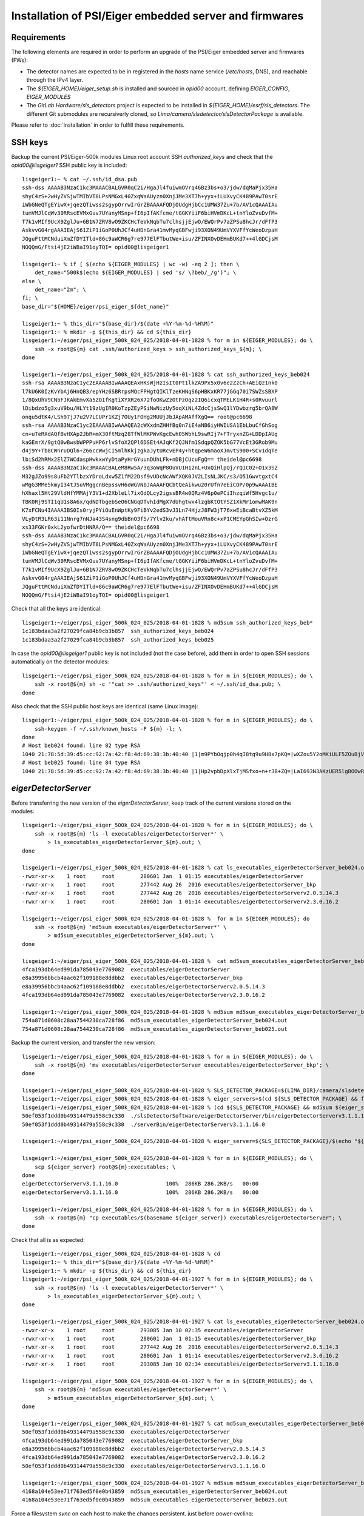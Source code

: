 Installation of PSI/Eiger embedded server and firmwares
=======================================================

Requirements
------------

The following elements are required in order to perform an upgrade of the PSI/Eiger
embedded server and firmwares (FWs):

* The detector names are expected to be in registered in the *hosts* name service (*/etc/hosts*, DNS),
  and reachable through the IPv4 layer. 

* The *${EIGER_HOME}/eiger_setup.sh* is installed and sourced in *opid00* account, defining *EIGER_CONFIG*, *EIGER_MODULES*

* The *GitLab Hardware/sls_detectors* project is expected to be installed in *${EIGER_HOME}/esrf/sls_detectors*.
  The different Git submodules are recursiverly cloned, so *Lima/camera/slsdetector/slsDetectorPackage* 
  is available.

Please refer to :doc:`installation` in order to fulfill these requirements.


SSH keys
--------

Backup the current PSI/Eiger-500k modules Linux root account SSH
*authorized_keys* and check that the *opid00@lisgeiger1* SSH public key 
is included:

::

    lisgeiger1:~ % cat ~/.ssh/id_dsa.pub
    ssh-dss AAAAB3NzaC1kc3MAAACBALGVR0qC2i/HgaJl4fuiwmOVrq46Bz3bs+o3/jdw/dqMaPjx35Ha
    shyC4zS+2wHyZVSjwTMIbVT8LPsNMGxL40ZxqWaAUyzn0XnjJMe3XT7h+yyx+iLUXvyCK489PAwT0srE
    iWbGNeQTgEYiwX+jqezQTiwss2sgypOrrwIrGrZBAAAAFQDjOUdgHjbCc1UMW37Zu+7b/AV1cQAAAIAu
    tumVMJlCqWv30RRscEVMxGuv7UYanyMSnp+fI6pIfAKfcme/tGGKYiiF6biHVmDKcL+tnYloZvuDvfM+
    T7k1vMIf9UcX9ZglJu+6B1N7ZRV8wO9ZKCHcTeVkNqbTu7clhsjjEjwO/EWQrPv7aZPSu8hcJr/dFfP3
    AskvvG04rgAAAIEAjS61ZiP1iGoP0UhJCf4uHDnGra41mvMyqGBFwji93XON49UmVYXVFfYcWeoDzpaH
    JQguFttMCNduiXmZfDYITld+86c9aWCR6g7re977ElFTbutWe+isu/ZFINXOvDEHmBUKd7++4lGDCjsM
    NOQQmG/Ftsi4jE2iWBaI91oyTQI= opid00@lisgeiger1

    lisgeiger1:~ % if [ $(echo ${EIGER_MODULES} | wc -w) -eq 2 ]; then \
        det_name="500k$(echo ${EIGER_MODULES} | sed 's/ \?beb/_/g')"; \
    else \
        det_name="2m"; \
    fi; \
    base_dir="${HOME}/eiger/psi_eiger_${det_name}"

    lisgeiger1:~ % this_dir="${base_dir}/$(date +%Y-%m-%d-%H%M)"
    lisgeiger1:~ % mkdir -p ${this_dir} && cd ${this_dir}
    lisgeiger1:~/eiger/psi_eiger_500k_024_025/2018-04-01-1828 % for m in ${EIGER_MODULES}; do \
        ssh -x root@${m} cat .ssh/authorized_keys > ssh_authorized_keys_${m}; \
    done

    lisgeiger1:~/eiger/psi_eiger_500k_024_025/2018-04-01-1828 % cat ssh_authorized_keys_beb024 
    ssh-rsa AAAAB3NzaC1yc2EAAAABIwAAAQEAxHKsWjHzIsIt0Pt1lkZA9Px5x0v6e2ZzCh+AEiQz1nk0
    l7kU6K0IzKvYbAj6HnQB3/epYHz6SBRrpsMQcFPHgtQIKlTzeKHNqS6pHBKxKR77jGGq70i7SWZsSBXP
    1/8QxUhV9CNbFJKAkEmvXa5ZO1fKgtiXYXR26X72foOKwZzOtPzOqz2IQ6icxqTMELK1H4R+s0Rvuurl
    lDibdzo5g3xuV9bu/HLYt19zUgIR0KoTzpZEyPSiNwNizUy5oqXiNL4ZdcCjsSwQ1lYDwbzrg5brQA8W
    onqu5dtK4/LSh97jJ7u2V7LCUPr1KZj7OUy1FOHg2MUUjJbJApAMAffXgQ== root@pc6698
    ssh-rsa AAAAB3NzaC1yc2EAAAABIwAAAQEA2cWXxdmZHHfBq0n7iE4aNB6iyHWIUSA1EbLbuCfGhSog
    cn+uTeRXdAQfBvHXAp2JbR+mX30ftMzq28TfWlMKPWvKgcEwh05WbhL9swRIj7+FTryxnZG+LDDpIAUg
    kaGEmrX/9gtQ0wBwsbWPPPuHP6rlvSfoX2QPl6DSEt4AJqKf2QJNfm1SdqpQZOK5bG77VcEt3GRob9Mu
    d4j9Y+Tb8CWnruDQl6+Z66ccWwjCI5mlhKkjzgkaJytURcvEP4y+htqpeW6maoXJmvtS900+SCv1dqTe
    lbiSd2hRMx2ElZ7WCdaspHwkxwYyDtaPyHrGYuunDUhLFk+nDBjCUcuFgQ== theidel@pc6698
    ssh-dss AAAAB3NzaC1kc3MAAACBALeM8Rw5A/3q3oWqP8OuVU1H12nL+UxQiHlpQj/rQ1C02+O1x3SZ
    M32gJZo99s8uFb2YTlbzxYDroLdxw5Z1fM22Dsf9vUDcNcAWfXQK0JV2LIsNLJKC/s3/O51GwvtgxtC4
    wMgG3MMe5kmyI34tJSuVMggcnBepssvH6oWGVNbJAAAAFQCbtQeAikwu20rUfn7eEiCOP/0p9wAAAIBE
    hXhaxl5Ht29VldHfYMMAjY3V1+d2XbleLl7ixOdQLcy2igssBR4w0QRz4V6p0ePCiIhzqiWf5Hvgc1u/
    TBK0Rj9STI1qU1s8A6x/qdNDTbgebSeO6CNGqDTvhIdMgX7dUhgtwx4lzgbKtOtYSZ1XkMr1omwMAK9n
    K7xFCNu4IAAAAIBS0Is0ryjPYiOuEnWptKy9FiBYv2edS3vJ3Ln74HjzJ8FW3jT76xwEiBcaBtvXZ5kM
    VLyDtR3LR63i11Nnrg7nNJa43S4sng9dbBnO3f5/7Ylv2ku/vhATtMouVRn8c+xP1CMEYpGhSIw+OzrG
    xs33FGKr0xkL2yofwrDtHNRA/Q== theidel@pc6698
    ssh-dss AAAAB3NzaC1kc3MAAACBALGVR0qC2i/HgaJl4fuiwmOVrq46Bz3bs+o3/jdw/dqMaPjx35Ha
    shyC4zS+2wHyZVSjwTMIbVT8LPsNMGxL40ZxqWaAUyzn0XnjJMe3XT7h+yyx+iLUXvyCK489PAwT0srE
    iWbGNeQTgEYiwX+jqezQTiwss2sgypOrrwIrGrZBAAAAFQDjOUdgHjbCc1UMW37Zu+7b/AV1cQAAAIAu
    tumVMJlCqWv30RRscEVMxGuv7UYanyMSnp+fI6pIfAKfcme/tGGKYiiF6biHVmDKcL+tnYloZvuDvfM+
    T7k1vMIf9UcX9ZglJu+6B1N7ZRV8wO9ZKCHcTeVkNqbTu7clhsjjEjwO/EWQrPv7aZPSu8hcJr/dFfP3
    AskvvG04rgAAAIEAjS61ZiP1iGoP0UhJCf4uHDnGra41mvMyqGBFwji93XON49UmVYXVFfYcWeoDzpaH
    JQguFttMCNduiXmZfDYITld+86c9aWCR6g7re977ElFTbutWe+isu/ZFINXOvDEHmBUKd7++4lGDCjsM
    NOQQmG/Ftsi4jE2iWBaI91oyTQI= opid00@lisgeiger1

Check that all the keys are identical:

::

    lisgeiger1:~/eiger/psi_eiger_500k_024_025/2018-04-01-1828 % md5sum ssh_authorized_keys_beb*
    1c183bdaa3a2f27029fca84b9cb3b857  ssh_authorized_keys_beb024
    1c183bdaa3a2f27029fca84b9cb3b857  ssh_authorized_keys_beb025

In case the *opid00@lisgeiger1* public key is not included (not the case before), 
add them in order to open SSH sessions automatically on the detector modules:

::

    lisgeiger1:~/eiger/psi_eiger_500k_024_025/2018-04-01-1828 % for m in ${EIGER_MODULES}; do \
        ssh -x root@${m} sh -c '"cat >> .ssh/authorized_keys"' < ~/.ssh/id_dsa.pub; \
    done

Also check that the SSH public host keys are identical (same Linux image):

::

    lisgeiger1:~/eiger/psi_eiger_500k_024_025/2018-04-01-1828 % for m in ${EIGER_MODULES}; do \
        ssh-keygen -f ~/.ssh/known_hosts -F ${m} -l; \
    done
    # Host beb024 found: line 82 type RSA
    1040 21:78:5d:39:d5:cc:92:7a:42:f8:4d:69:38:3b:40:40 |1|m9PYbOqjp0h4qI8tq9u9H8x7pKQ=|wXZou5Y2oMKiULF5ZOuBjV0U7oo= (RSA)
    # Host beb025 found: line 84 type RSA
    1040 21:78:5d:39:d5:cc:92:7a:42:f8:4d:69:38:3b:40:40 |1|Hp2vpbDpXlxTjMSfxo+n+r3B+ZQ=|LaI693N3AKzUER5lgBOOwReHOpI= (RSA)

*eigerDetectorServer*
---------------------

Before transferring the new version of the *eigerDetectorServer*, keep track of 
the current versions stored on the modules:

::

    lisgeiger1:~/eiger/psi_eiger_500k_024_025/2018-04-01-1828 % for m in ${EIGER_MODULES}; do \
        ssh -x root@${m} 'ls -l executables/eigerDetectorServer*' \
            > ls_executables_eigerDetectorServer_${m}.out; \
    done

    lisgeiger1:~/eiger/psi_eiger_500k_024_025/2018-04-01-1828 % cat ls_executables_eigerDetectorServer_beb024.out 
    -rwxr-xr-x    1 root     root        280601 Jan  1 01:15 executables/eigerDetectorServer
    -rwxr-xr-x    1 root     root        277442 Aug 26  2016 executables/eigerDetectorServer_bkp
    -rwxr-xr-x    1 root     root        277442 Aug 26  2016 executables/eigerDetectorServerv2.0.5.14.3
    -rwxr-xr-x    1 root     root        280601 Jan  1 01:14 executables/eigerDetectorServerv2.3.0.16.2

    lisgeiger1:~/eiger/psi_eiger_500k_024_025/2018-04-01-1828 %  for m in ${EIGER_MODULES}; do 
        ssh -x root@${m} 'md5sum executables/eigerDetectorServer*' \
            > md5sum_executables_eigerDetectorServer_${m}.out; \
    done

    lisgeiger1:~/eiger/psi_eiger_500k_024_025/2018-04-01-1828 %  cat md5sum_executables_eigerDetectorServer_beb024.out 
    4fca193db64ed991da785043e7769082  executables/eigerDetectorServer
    e8a39956bbcb4aac62f109188e8ddbb2  executables/eigerDetectorServer_bkp
    e8a39956bbcb4aac62f109188e8ddbb2  executables/eigerDetectorServerv2.0.5.14.3
    4fca193db64ed991da785043e7769082  executables/eigerDetectorServerv2.3.0.16.2

    lisgeiger1:~/eiger/psi_eiger_500k_024_025/2018-04-01-1828 % md5sum md5sum_executables_eigerDetectorServer_beb*
    754a871d0608c28aa7544230ca728f86  md5sum_executables_eigerDetectorServer_beb024.out
    754a871d0608c28aa7544230ca728f86  md5sum_executables_eigerDetectorServer_beb025.out

Backup the current version, and transfer the new version:

::

    lisgeiger1:~/eiger/psi_eiger_500k_024_025/2018-04-01-1828 % for m in ${EIGER_MODULES}; do \
        ssh -x root@${m} 'mv executables/eigerDetectorServer executables/eigerDetectorServer_bkp'; \
    done

    lisgeiger1:~/eiger/psi_eiger_500k_024_025/2018-04-01-1828 % SLS_DETECTOR_PACKAGE=${LIMA_DIR}/camera/slsdetector/slsDetectorPackage
    lisgeiger1:~/eiger/psi_eiger_500k_024_025/2018-04-01-1828 % eiger_servers=$(cd ${SLS_DETECTOR_PACKAGE} && find -name eigerDetectorServerv\*)
    lisgeiger1:~/eiger/psi_eiger_500k_024_025/2018-04-01-1828 % (cd ${SLS_DETECTOR_PACKAGE} && md5sum ${eiger_servers})
    50ef053f1ddd0b49314479a558c9c330  ./slsDetectorSoftware/eigerDetectorServer/bin/eigerDetectorServerv3.1.1.16.0
    50ef053f1ddd0b49314479a558c9c330  ./serverBin/eigerDetectorServerv3.1.1.16.0

    lisgeiger1:~/eiger/psi_eiger_500k_024_025/2018-04-01-1828 % eiger_server=${SLS_DETECTOR_PACKAGE}/$(echo "${eiger_servers}" | head -n 1)

    lisgeiger1:~/eiger/psi_eiger_500k_024_025/2018-04-01-1828 % for m in ${EIGER_MODULES}; do \
        scp ${eiger_server} root@${m}:executables; \
    done
    eigerDetectorServerv3.1.1.16.0               100%  286KB 286.2KB/s   00:00    
    eigerDetectorServerv3.1.1.16.0               100%  286KB 286.2KB/s   00:00    

    lisgeiger1:~/eiger/psi_eiger_500k_024_025/2018-04-01-1828 % for m in ${EIGER_MODULES}; do \
        ssh -x root@${m} "cp executables/$(basename ${eiger_server}) executables/eigerDetectorServer"; \
    done


Check that all is as expected:

::

    lisgeiger1:~/eiger/psi_eiger_500k_024_025/2018-04-01-1828 % cd
    lisgeiger1:~ % this_dir="${base_dir}/$(date +%Y-%m-%d-%H%M)"
    lisgeiger1:~ % mkdir -p ${this_dir} && cd ${this_dir}
    lisgeiger1:~/eiger/psi_eiger_500k_024_025/2018-04-01-1927 % for m in ${EIGER_MODULES}; do \
        ssh -x root@${m} 'ls -l executables/eigerDetectorServer*' \
            > ls_executables_eigerDetectorServer_${m}.out; \
    done

    lisgeiger1:~/eiger/psi_eiger_500k_024_025/2018-04-01-1927 % cat ls_executables_eigerDetectorServer_beb024.out 
    -rwxr-xr-x    1 root     root        293085 Jan 10 02:35 executables/eigerDetectorServer
    -rwxr-xr-x    1 root     root        280601 Jan  1 01:15 executables/eigerDetectorServer_bkp
    -rwxr-xr-x    1 root     root        277442 Aug 26  2016 executables/eigerDetectorServerv2.0.5.14.3
    -rwxr-xr-x    1 root     root        280601 Jan  1 01:14 executables/eigerDetectorServerv2.3.0.16.2
    -rwxr-xr-x    1 root     root        293085 Jan 10 02:34 executables/eigerDetectorServerv3.1.1.16.0

    lisgeiger1:~/eiger/psi_eiger_500k_024_025/2018-04-01-1927 % for m in ${EIGER_MODULES}; do \
        ssh -x root@${m} 'md5sum executables/eigerDetectorServer*' \
            > md5sum_executables_eigerDetectorServer_${m}.out; \
    done

    lisgeiger1:~/eiger/psi_eiger_500k_024_025/2018-04-01-1927 % cat md5sum_executables_eigerDetectorServer_beb024.out 
    50ef053f1ddd0b49314479a558c9c330  executables/eigerDetectorServer
    4fca193db64ed991da785043e7769082  executables/eigerDetectorServer_bkp
    e8a39956bbcb4aac62f109188e8ddbb2  executables/eigerDetectorServerv2.0.5.14.3
    4fca193db64ed991da785043e7769082  executables/eigerDetectorServerv2.3.0.16.2
    50ef053f1ddd0b49314479a558c9c330  executables/eigerDetectorServerv3.1.1.16.0

    lisgeiger1:~/eiger/psi_eiger_500k_024_025/2018-04-01-1927 % md5sum md5sum_executables_eigerDetectorServer_beb*
    4168a104e53ee71f763ed5f0e0b43859  md5sum_executables_eigerDetectorServer_beb024.out
    4168a104e53ee71f763ed5f0e0b43859  md5sum_executables_eigerDetectorServer_beb025.out

Force a filesystem *sync* on each host to make the changes persistent,
just before power-cycling:

::

    lisgeiger1:~/eiger/psi_eiger_500k_024_025/2018-04-01-1927 % cd
    lisgeiger1:~ % for m in ${EIGER_MODULES}; do \
        ssh -x root@${m} sync; \
    done

And finally perform a *paranoid* check after power-cycling the detector:

::

    lisgeiger1:~ % this_dir="${base_dir}/$(date +%Y-%m-%d-%H%M)"
    lisgeiger1:~ % mkdir -p ${this_dir} && cd ${this_dir}
    lisgeiger1:~/eiger/psi_eiger_500k_024_025/2018-04-01-1934 % for m in ${EIGER_MODULES}; do \
        ssh -x root@${m} 'md5sum executables/eigerDetectorServer*' \
            > md5sum_executables_eigerDetectorServer_${m}.out; \
    done

    lisgeiger1:~/eiger/psi_eiger_500k_024_025/2018-04-01-1934 % cd ..
    lisgeiger1:~/eiger/psi_eiger_500k_024_025 % for m in ${EIGER_MODULES}; do \
        diff 2018-04-01-1927/md5sum_executables_eigerDetectorServer_${m}.out 2018-04-01-1934 && \
            echo "${m} OK" || echo "${m} changed"; \
    done
    beb024 OK
    beb025 OK


Firmware flash
--------------

.. note:: older modules *beb021/020* (Eiger-500k #1) and *beb074/071/064/102/072/073/087/088*
   (Eiger-2M) use bigger Xilinx Virtex5 FX70T FPGAs in Front-End-Board (FEB). New modules
   like *beb024/025* (Eiger-500k #2) use in their FEBs Xilinx Virtex5 FX30T FPGAs. For the
   moment **no automatic determination of the FPGA type is performed by the *eiger_flash*
   utility**. **To-Do**: investigate if the */febl* and */febr banks* can be read through *tftp*
   and add a mapping of the FW MD5 signatures in order to identify the good type.

The new FWs (v18 and later) allow entering into flash mode from the Linux environment,
without the need of pressing the button in the rear panel. The latestversion of the 
*eiger_flash* utility exploits this and enters into flash mode automatically.

.. note:: In case the FW in the detector is too old (pre v18) and does not
   support software reset into flash mode, the *eiger_flash* utility will ask to
   manually push the internal buttons in the detector rear panel with a clip:

   ::

       lisgeiger1:~ % cd ~/eiger/fw_v18
       lisgeiger1:~/eiger/fw_v18 % eiger_flash \
           -m beb_fiber.bit \
           -l feb_l_fx70t.bit -r feb_r_fx70t.bit \
           -k simpleImage.virtex440-eiger-beb-hwid1_local \
           -o ${this_dir}/eiger_flash.log ${EIGER_MODULES}

       b69de7bbcb445d281f4ade4836028d1f  beb_fiber.bit
       da44706da1f11a39c2eebb2c63fff752  feb_l_fx70t.bit
       d34fb69a1e4272d824bc2dea26efdd45  feb_r_fx70t.bit
       1f27879faa7082f9ed2bb2b24b84ea99  simpleImage.virtex440-eiger-beb-hwid1_local
       
       [beb024] Executing: nc -p 3000 -u beb024 3000
       [beb025] Executing: nc -p 3000 -u beb025 3000
       [beb024] Not in firmware flash mode ... ping'ing ...
       [beb025] Not in firmware flash mode ... ping'ing ...
       [beb024] ping OK ... Check ssh ...
       [beb025] ping OK ... Check ssh ...
       [beb024] Checking flash-mode setup files ...
       [beb025] Checking flash-mode setup files ...
       [beb024] Remote and local files differ!
       [beb024] Local: 7f0e3fb00aa722d1b9c0b943b1870c70  boot_recovery
       [beb024] Local: 89d25988ed13fbb94dd48ed4d6b49e0d  z_mem
       [beb024] Local: 3f95900e1928d3c59a6ec3afbc5373b0  z_mem_write
       [beb024] remote: No file found!
       [beb024] Copying flash-mode setup files ...
       [beb025] Remote and local files differ!
       [beb025] Local: 7f0e3fb00aa722d1b9c0b943b1870c70  boot_recovery
       [beb025] Local: 89d25988ed13fbb94dd48ed4d6b49e0d  z_mem
       [beb025] Local: 3f95900e1928d3c59a6ec3afbc5373b0  z_mem_write
       [beb025] remote: No file found!
       [beb025] Copying flash-mode setup files ...
       [beb025] Starting flash-mode (boot_recovery) ...
       [beb024] Starting flash-mode (boot_recovery) ...
       [beb025] Waiting for flash-mode (20 sec) ...
       [beb024] Waiting for flash-mode (20 sec) ...
       [beb025] Restarting Ethernet connection ...
       [beb025] Waiting for connection (10 sec) ...
       [beb024] Restarting Ethernet connection ...
       [beb024] Waiting for connection (10 sec) ...
       [beb025] Executing: nc -p 3000 -u beb025 3000
       [beb024] Executing: nc -p 3000 -u beb024 3000
       Hosts beb024,beb025 are not in firmware flash mode!
       Please insert a clip into the rear panel hole until all LEDs are red,
         and then wait until LED #4 blinks gren/red
       Press any key to quit ...

Run the *eiger_flash* utility to update the FEB left/right and BEB FWs,
as well as the kernel image:

::

    lisgeiger1:~ % cd ~/eiger/fw_v20
    lisgeiger1:~/eiger/fw_v20 % which eiger_flash
    /users/opid00/esrf/sls_detectors/eiger/scripts/eiger_flash

    lisgeiger1:~/eiger/fw_v20 % md5sum *
    b2b66c1acae90e3f2b4c4488e99d6b42  beb_copper.bit
    f9e6e360cfa696957cf4fd5035bed5e1  beb_fiber.bit
    fe59229e8ebdb5e8d76ff315cd28cc7d  feb_l_fx30t.bit
    eb42ebe9a3c580ab12de0b2c2a7c8c5d  feb_l_fx70t.bit
    7a988f0e39930bf86d9af9dee060ef04  feb_r_fx30t.bit
    4bf1f88d376fd9651b45c2b5b2b021eb  feb_r_fx70t.bit
    1f27879faa7082f9ed2bb2b24b84ea99  simpleImage.virtex440-eiger-beb-hwid1_local

    lisgeiger1:~/eiger/fw_v20 % this_dir="${base_dir}/$(date +%Y-%m-%d-%H%M)"
    lisgeiger1:~/eiger/fw_v20 % mkdir -p ${this_dir}
    lisgeiger1:~/eiger/fw_v20 % eiger_flash \
        -m beb_fiber.bit \
        -l feb_l_fx30t.bit -r feb_r_fx30t.bit \
        -k simpleImage.virtex440-eiger-beb-hwid1_local \
        -o ${this_dir}/eiger_flash.log ${EIGER_MODULES}

    f9e6e360cfa696957cf4fd5035bed5e1  beb_fiber.bit
    fe59229e8ebdb5e8d76ff315cd28cc7d  feb_l_fx30t.bit
    7a988f0e39930bf86d9af9dee060ef04  feb_r_fx30t.bit
    1f27879faa7082f9ed2bb2b24b84ea99  simpleImage.virtex440-eiger-beb-hwid1_local

    [beb024] Executing: nc -p 3000 -u beb024 3000
    [beb025] Executing: nc -p 3000 -u beb025 3000
    [beb024] Not in firmware flash mode ... ping'ing ...
    [beb025] Not in firmware flash mode ... ping'ing ...
    [beb024] ping OK ... Check ssh ...
    [beb025] ping OK ... Check ssh ...
    [beb024] Checking flash-mode setup files ...
    [beb025] Checking flash-mode setup files ...
    [beb024] Starting flash-mode (boot_recovery) ...
    [beb025] Starting flash-mode (boot_recovery) ...
    [beb025] Waiting for flash-mode (20 sec) ...
    [beb024] Waiting for flash-mode (20 sec) ...
    [beb025] Restarting Ethernet connection ...
    [beb025] Disabling eth4 ...
    [beb024] Restarting Ethernet connection ...
    [beb024] Disabling eth2 ...
    [beb025] Enabling eth4 ...
    [beb025] Waiting for connection (10 sec) ...
    [beb024] Enabling eth2 ...
    [beb024] Waiting for connection (10 sec) ...
    [beb025] Executing: nc -p 3000 -u beb025 3000
    [beb025] Entered into flash-mode OK!
    [beb024] Executing: nc -p 3000 -u beb024 3000
    [beb024] Entered into flash-mode OK!
    [beb024] Uploading MAIN_BIT beb_fiber.bit to /fw0 (4923823 bytes)
    [beb025] Uploading MAIN_BIT beb_fiber.bit to /fw0 (4923823 bytes)
    [beb024] Transferred MAIN_BIT bit file beb_fiber.bit (took 1.4 sec)
    [beb024] Waiting for firmware flash to finish ...
    [beb025] Transferred MAIN_BIT bit file beb_fiber.bit (took 1.4 sec)
    [beb025] Waiting for firmware flash to finish ...
    [beb025] Firmware flash finished OK (took 44.1 sec)
    [beb024] Firmware flash finished OK (took 47.1 sec)
    [beb024] Uploading LEFT_BIT feb_l_fx30t.bit to /febl (1689721 bytes)
    [beb025] Uploading LEFT_BIT feb_l_fx30t.bit to /febl (1689721 bytes)
    [beb024] Transferred LEFT_BIT bit file feb_l_fx30t.bit (took 0.5 sec)
    [beb024] Waiting for firmware flash to finish ...
    [beb025] Transferred LEFT_BIT bit file feb_l_fx30t.bit (took 0.5 sec)
    [beb025] Waiting for firmware flash to finish ...
    [beb024] Firmware flash finished OK (took 94.4 sec)
    [beb025] Firmware flash finished OK (took 95.5 sec)
    [beb024] Uploading RIGHT_BIT feb_r_fx30t.bit to /febr (1689721 bytes)
    [beb025] Uploading RIGHT_BIT feb_r_fx30t.bit to /febr (1689721 bytes)
    [beb025] Transferred RIGHT_BIT bit file feb_r_fx30t.bit (took 0.5 sec)
    [beb025] Waiting for firmware flash to finish ...
    [beb024] Transferred RIGHT_BIT bit file feb_r_fx30t.bit (took 0.5 sec)
    [beb024] Waiting for firmware flash to finish ...
    [beb025] Firmware flash finished OK (took 94.0 sec)
    [beb024] Firmware flash finished OK (took 94.3 sec)
    [beb024] Uploading KERNEL_LOCAL simpleImage.virtex440-eiger-beb-hwid1_local to /kernel (2068980 bytes)
    [beb025] Uploading KERNEL_LOCAL simpleImage.virtex440-eiger-beb-hwid1_local to /kernel (2068980 bytes)
    [beb024] Transferred KERNEL_LOCAL bit file simpleImage.virtex440-eiger-beb-hwid1_local (took 0.6 sec)
    [beb024] Waiting for firmware flash to finish ...
    [beb025] Transferred KERNEL_LOCAL bit file simpleImage.virtex440-eiger-beb-hwid1_local (took 0.6 sec)
    [beb025] Waiting for firmware flash to finish ...
    [beb025] Firmware flash finished OK (took 16.2 sec)
    [beb024] Firmware flash finished OK (took 17.3 sec)
    Press any key to quit ...

Showing in the console for the FX30T FW:

::

    *** Output from beb024 console ***
    TFTP WRQ (write request): /fw0
    Receiving bitfile for parallel flash location 0
    transfer done: total len = 4923823 
    field 3  key='a' len=  46  system.ncd;HW_TIMEOUT=FALSE;UserID=0xFFFFFFFF
    field 4  key='b' len=  15  5vfx100tff1136
    field 5  key='c' len=  11  2017/08/17
    field 6  key='d' len=   9  14:08:39
    field 7  len=4923712 
    Doing bitswap for Parallel Flash...done
    XFlash_Unlock()
    XFlash_Erase()
    XFlash_Write()
    Compare
    XFlash_Lock()
    Success
    TFTP WRQ (write request): /febl
    Receiving bitfile for spi flash feb left
    transfer done: total len = 1689721 
    field 3  key='a' len=  26  feb.ncd;UserID=0xFFFFFFFF
    field 4  key='b' len=  13  5vfx30tff665
    ERROR: Bitfile is for wrong FPGA type: 5vfx30tff665  expected: 5vfx70tff665
    Something went wrong. Perhaps it is a bit file for the smaller Front End FPGA, trying that...
    field 3  key='a' len=  26  feb.ncd;UserID=0xFFFFFFFF
    field 4  key='b' len=  13  5vfx30tff665
    field 5  key='c' len=  11  2017/08/17
    field 6  key='d' len=   9  11:19:48
    field 7  len=1689632 
    Copying to WriteBuffer...done
    Chip Erase Starting
    address     = 0x00000000
    end_address = 0x00190000
    len         = 1689632
    Chip Erase Complete
    Writing
    done.. Now reading back
    Compare
    Success
    TFTP WRQ (write request): /febr
    Receiving bitfile for spi flash feb right
    transfer done: total len = 1689721 
    field 3  key='a' len=  26  feb.ncd;UserID=0xFFFFFFFF
    field 4  key='b' len=  13  5vfx30tff665
    ERROR: Bitfile is for wrong FPGA type: 5vfx30tff665  expected: 5vfx70tff665
    Something went wrong. Perhaps it is a bit file for the smaller Front End FPGA, trying that...
    field 3  key='a' len=  26  feb.ncd;UserID=0xFFFFFFFF
    field 4  key='b' len=  13  5vfx30tff665
    field 5  key='c' len=  11  2017/08/17
    field 6  key='d' len=   9  11:06:48
    field 7  len=1689632 
    Copying to WriteBuffer...done
    Chip Erase Starting
    address     = 0x00000000
    end_address = 0x00190000
    len         = 1689632
    Chip Erase Complete
    Writing
    done.. Now reading back
    Compare
    Success
    TFTP WRQ (write request): /kernel
    Receiving linux kernel
    transfer done: total len = 2068980 
    Linux Kernel:  len=2068980
    XFlash_Unlock()
    XFlash_Erase()
    XFlash_Write()
    Compare
    XFlash_Lock()
    Success

Console output on the FX70T FW:

::

    *** Output from beb024 console ***
    TFTP WRQ (write request): /fw0
    Receiving bitfile for parallel flash location 0
    transfer done: total len = 4923823 
    field 3  key='a' len=  46  system.ncd;HW_TIMEOUT=FALSE;UserID=0xFFFFFFFF
    field 4  key='b' len=  15  5vfx100tff1136
    field 5  key='c' len=  11  2017/08/17
    field 6  key='d' len=   9  14:08:39
    field 7  len=4923712 
    Doing bitswap for Parallel Flash...done
    XFlash_Unlock()
    XFlash_Erase()
    XFlash_Write()
    Compare
    XFlash_Lock()
    Success
    TFTP WRQ (write request): /febl
    Receiving bitfile for spi flash feb left
    transfer done: total len = 3378265 
    field 3  key='a' len=  26  feb.ncd;UserID=0xFFFFFFFF
    field 4  key='b' len=  13  5vfx70tff665
    field 5  key='c' len=  11  2017/08/17
    field 6  key='d' len=   9  11:06:42
    field 7  len=3378176 
    Copying to WriteBuffer...done
    Chip Erase Starting
    address     = 0x00000000
    end_address = 0x00330000
    len         = 3378176
    Chip Erase Complete
    Writing
    done.. Now reading back
    Compare
    Success
    TFTP WRQ (write request): /febr
    Receiving bitfile for spi flash feb right
    transfer done: total len = 3378265 
    field 3  key='a' len=  26  feb.ncd;UserID=0xFFFFFFFF
    field 4  key='b' len=  13  5vfx70tff665
    field 5  key='c' len=  11  2017/08/17
    field 6  key='d' len=   9  11:06:39
    field 7  len=3378176 
    Copying to WriteBuffer...done
    Chip Erase Starting
    address     = 0x00000000
    end_address = 0x00330000
    len         = 3378176
    Chip Erase Complete
    Writing
    done.. Now reading back
    Compare
    Success
    TFTP WRQ (write request): /kernel
    Receiving linux kernel
    transfer done: total len = 2068980 
    Linux Kernel:  len=2068980
    XFlash_Unlock()
    XFlash_Erase()
    XFlash_Write()
    Compare
    XFlash_Lock()
    Success

.. note:: **To-Do** add a *ManualEthernetConnection* restart in case the modules are not 
   directly connected to the backend computer, or just not defined in the 
   *eiger_flash* utility.
